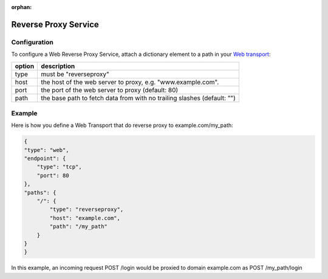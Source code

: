:orphan:


Reverse Proxy Service
=====================

Configuration
-------------

To configure a Web Reverse Proxy Service, attach a dictionary element to
a path in your `Web transport <Web%20Transport%20and%20Services>`__:

+--------+-------------------------------------------------------------------------+
| option | description                                                             |
+========+=========================================================================+
| type   | must be "reverseproxy"                                                  |
+--------+-------------------------------------------------------------------------+
| host   | the host of the web server to proxy, e.g. "www.example.com".            |
+--------+-------------------------------------------------------------------------+
| port   | the port of the web server to proxy (default: 80)                       |
+--------+-------------------------------------------------------------------------+
| path   | the base path to fetch data from with no trailing slashes (default: "") |
+--------+-------------------------------------------------------------------------+



Example
-------
Here is how you define a Web Transport that do reverse proxy to example.com/my_path:

.. code:: javascript

    {
    "type": "web",
    "endpoint": {
        "type": "tcp",
        "port": 80
    },
    "paths": {
        "/": {
            "type": "reverseproxy",
            "host": "example.com",
            "path": "/my_path"
        }
    }
    }

In this example, an incoming request POST /login would be proxied to domain example.com as POST /my_path/login
